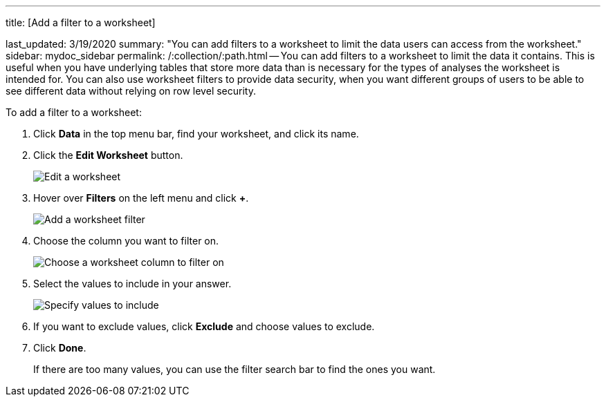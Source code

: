 '''

title: [Add a filter to a worksheet]

last_updated: 3/19/2020 summary: "You can add filters to a worksheet to limit the data users can access from the worksheet." sidebar: mydoc_sidebar permalink: /:collection/:path.html -- You can add filters to a worksheet to limit the data it contains.
This is useful when you have underlying tables that store more data than is necessary for the types of analyses the worksheet is intended for.
You can also use worksheet filters to provide data security, when you want different groups of users to be able to see different data without relying on row level security.

To add a filter to a worksheet:

. Click *Data* in the top menu bar, find your worksheet, and click its name.
. Click the *Edit Worksheet* button.
+
image::{{ site.baseurl }}/images/worksheet-edit.png[Edit a worksheet]

. Hover over *Filters* on the left menu and click *+*.
+
image::{{ site.baseurl }}/images/worksheet-edit-filters.png[Add a worksheet filter]

. Choose the column you want to filter on.
+
image::{{ site.baseurl }}/images/worksheet-choose-filter-column.png[Choose a worksheet column to filter on]

. Select the values to include in your answer.
+
image::{{ site.baseurl }}/images/worksheet-choose-filters.png[Specify values to include]

. If you want to exclude values, click *Exclude* and choose values to exclude.
. Click *Done*.
+
If there are too many values, you can use the filter search bar to find the ones you want.
